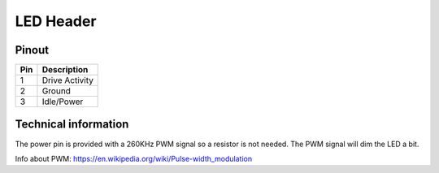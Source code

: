 LED Header
==========

Pinout  
------

===  ============
Pin  Description
===  ============
1    Drive Activity
2    Ground
3    Idle/Power
===  ============


Technical information
---------------------
The power pin is provided with a 260KHz PWM signal so a resistor is not needed.
The PWM signal will dim the LED a bit.

Info about PWM: https://en.wikipedia.org/wiki/Pulse-width_modulation